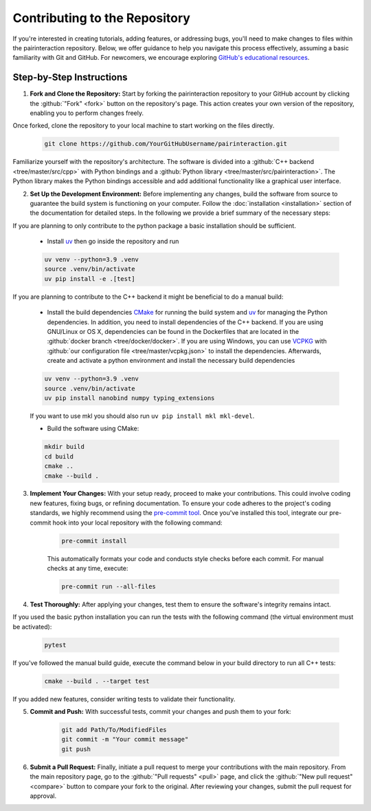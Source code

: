 Contributing to the Repository
==============================

If you're interested in creating tutorials, adding features, or addressing bugs, you'll need to make changes to files within the pairinteraction repository.
Below, we offer guidance to help you navigate this process effectively, assuming a basic familiarity with Git and GitHub. For newcomers, we encourage exploring `GitHub's educational resources`_.

.. _GitHub's educational resources: https://docs.github.com/en/get-started

Step-by-Step Instructions
-------------------------

1. **Fork and Clone the Repository:** Start by forking the pairinteraction repository to your GitHub account by clicking the :github:`"Fork" <fork>` button on the repository's page. This action creates your own version of the repository, enabling you to perform changes freely.

Once forked, clone the repository to your local machine to start working on the files directly.

    .. code-block:: bash

        git clone https://github.com/YourGitHubUsername/pairinteraction.git

Familiarize yourself with the repository's architecture. The software is divided into a :github:`C++ backend <tree/master/src/cpp>` with Python bindings and a :github:`Python library <tree/master/src/pairinteraction>`. The Python library makes the Python bindings accessible and add additional functionality like a graphical user interface.


2. **Set Up the Development Environment:** Before implementing any changes, build the software from source to guarantee the build system is functioning on your computer. Follow the :doc:`installation <installation>` section of the documentation for detailed steps. In the following we provide a brief summary of the necessary steps:

If you are planning to only contribute to the python package a basic installation should be sufficient.

    * Install `uv`_ then go inside the repository and run

    .. code-block:: bash

        uv venv --python=3.9 .venv
        source .venv/bin/activate
        uv pip install -e .[test]


If you are planning to contribute to the C++ backend it might be beneficial to do a manual build:

    * Install the build dependencies `CMake`_ for running the build system and `uv`_ for managing the Python dependencies. In addition, you need to install dependencies of the C++ backend. If you are using GNU/Linux or OS X, dependencies can be found in the Dockerfiles that are located in the :github:`docker branch <tree/docker/docker>`. If you are using Windows, you can use `VCPKG`_ with :github:`our configuration file <tree/master/vcpkg.json>` to install the dependencies. Afterwards, create and activate a python environment and install the necessary build dependencies

    .. code-block:: bash

        uv venv --python=3.9 .venv
        source .venv/bin/activate
        uv pip install nanobind numpy typing_extensions

    If you want to use mkl you should also run ``uv pip install mkl mkl-devel``.

    * Build the software using CMake:

    .. code-block:: bash

        mkdir build
        cd build
        cmake ..
        cmake --build .

3. **Implement Your Changes:** With your setup ready, proceed to make your contributions. This could involve coding new features, fixing bugs, or refining documentation. To ensure your code adheres to the project's coding standards, we highly recommend using the `pre-commit tool`_. Once you've installed this tool, integrate our pre-commit hook into your local repository with the following command:

    .. code-block:: bash

        pre-commit install

    This automatically formats your code and conducts style checks before each commit. For manual checks at any time, execute:

    .. code-block:: bash

        pre-commit run --all-files

.. _pre-commit tool: https://pre-commit.com

4. **Test Thoroughly:** After applying your changes, test them to ensure the software's integrity remains intact.

If you used the basic python installation you can run the tests with the following command (the virtual environment must be activated):

    .. code-block:: bash

        pytest

If you've followed the manual build guide, execute the command below in your build directory to run all C++ tests:

    .. code-block:: bash

        cmake --build . --target test

If you added new features, consider writing tests to validate their functionality.

5. **Commit and Push:** With successful tests, commit your changes and push them to your fork:

    .. code-block:: bash

        git add Path/To/ModifiedFiles
        git commit -m "Your commit message"
        git push


6. **Submit a Pull Request:** Finally, initiate a pull request to merge your contributions with the main repository. From the main repository page, go to the :github:`"Pull requests" <pull>` page, and click the :github:`"New pull request" <compare>` button to compare your fork to the original. After reviewing your changes, submit the pull request for approval.

.. _cmake: https://cmake.org
.. _uv: https://pypi.org/project/uv/
.. _VCPKG: https://vcpkg.io
